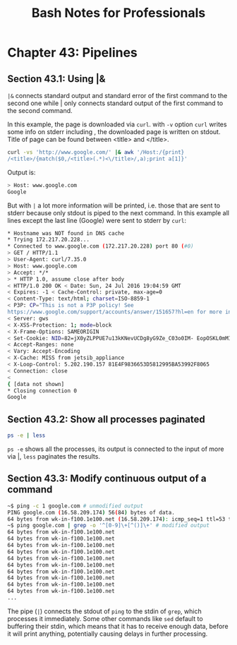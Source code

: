 #+STARTUP: showeverything
#+title: Bash Notes for Professionals

* Chapter 43: Pipelines

** Section 43.1: Using |&

   ~|&~ connects standard output and standard error of the first command to the
   second one while | only connects standard output of the first command to the
   second command.

   In this example, the page is downloaded via ~curl~. with ~-v~ option ~curl~ writes
   some info on stderr including , the downloaded page is written on stdout.
   Title of page can be found between <title> and </title>.

#+begin_src bash
  curl -vs 'http://www.google.com/' |& awk '/Host:/{print}
  /<title>/{match($0,/<title>(.*)<\/title>/,a);print a[1]}'
#+end_src

   Output is:

#+begin_src bash
  > Host: www.google.com
  Google
#+end_src

   But with ~|~ a lot more information will be printed, i.e. those that are sent
   to stderr because only stdout is piped to the next command. In this example
   all lines except the last line (Google) were sent to stderr by ~curl~:

#+begin_src bash
  * Hostname was NOT found in DNS cache
  * Trying 172.217.20.228...
  * Connected to www.google.com (172.217.20.228) port 80 (#0)
  > GET / HTTP/1.1
  > User-Agent: curl/7.35.0
  > Host: www.google.com
  > Accept: */*
  > * HTTP 1.0, assume close after body
  < HTTP/1.0 200 OK < Date: Sun, 24 Jul 2016 19:04:59 GMT
  < Expires: -1 < Cache-Control: private, max-age=0
  < Content-Type: text/html; charset=ISO-8859-1
  < P3P: CP="This is not a P3P policy! See
  https://www.google.com/support/accounts/answer/151657?hl=en for more info."
  < Server: gws
  < X-XSS-Protection: 1; mode=block
  < X-Frame-Options: SAMEORIGIN
  < Set-Cookie: NID=82=jX0yZLPPUE7u13kKNevUCDg8yG9Ze_C03o0IM- EopOSKL0mMITEagIE816G55L2wrTlQwgXkhq4ApFvvYEoaWF- oEoq2T0sBTuQVdsIFULj9b2O8X35O0sAgUnc3a3JnTRBqelMcuS9QkQA; expires=Mon, 23-Jan-2017 19:04:59 GMT; path=/; domain=.google.com; HttpOnly
  < Accept-Ranges: none
  < Vary: Accept-Encoding
  < X-Cache: MISS from jetsib_appliance
  < X-Loop-Control: 5.202.190.157 81E4F9836653D5812995BA53992F8065
  < Connection: close
  <
  { [data not shown]
  * Closing connection 0
  Google
#+end_src

** Section 43.2: Show all processes paginated

#+begin_src bash
  ps -e | less
#+end_src

   ~ps -e~ shows all the processes, its output is connected to the input of more
   via |, ~less~ paginates the results.

** Section 43.3: Modify continuous output of a command

#+begin_src bash
  ~$ ping -c 1 google.com # unmodified output
  PING google.com (16.58.209.174) 56(84) bytes of data.
  64 bytes from wk-in-f100.1e100.net (16.58.209.174): icmp_seq=1 ttl=53 time=47.4 ms
  ~$ ping google.com | grep -o '^[0-9]\+[^()]\+' # modified output
  64 bytes from wk-in-f100.1e100.net
  64 bytes from wk-in-f100.1e100.net
  64 bytes from wk-in-f100.1e100.net
  64 bytes from wk-in-f100.1e100.net
  64 bytes from wk-in-f100.1e100.net
  64 bytes from wk-in-f100.1e100.net
  64 bytes from wk-in-f100.1e100.net
  64 bytes from wk-in-f100.1e100.net
  64 bytes from wk-in-f100.1e100.net
  64 bytes from wk-in-f100.1e100.net
  ...
#+end_src

   The pipe (~|~) connects the stdout of ~ping~ to the stdin of ~grep~, which
   processes it immediately. Some other commands like ~sed~ default to buffering
   their stdin, which means that it has to receive enough data, before it will
   print anything, potentially causing delays in further processing.
